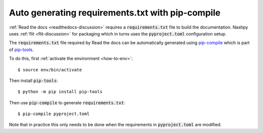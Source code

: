 .. _pip-compile-discussion:

Auto generating requirements.txt with pip-compile
=================================================

:ref:`Read the docs <readthedocs-discussion>` requires a :code:`requirements.txt`
file to build the documentation. Nashpy uses :ref:`flit <flit-discussion>` for
packaging which in turns uses the :code:`pyproject.toml` configuration setup.

The :code:`requirements.txt` file required by Read the docs can be automatically
generated using `pip-compile
<https://github.com/jazzband/pip-tools/#example-usage-for-pip-compile>`_ which
is part of `pip-tools <https://github.com/jazzband/pip-tools>`_.

To do this, first :ref:`activate the environment <how-to-env>`::

    $ source env/bin/activate

Then install :code:`pip-tools`::

    $ python -m pip install pip-tools

Then use :code:`pip-compile` to generate :code:`requirements.txt`::

    $ pip-compile pyproject.toml

Note that in practice this only needs to be done when the requirements in
:code:`pyproject.toml` are modified.
